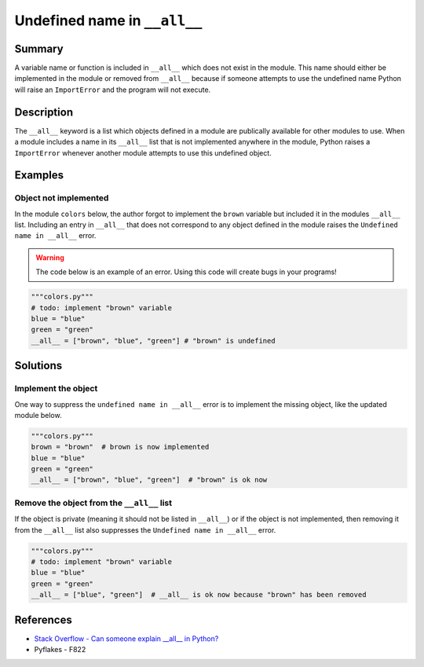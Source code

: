 Undefined name in ``__all__``
=============================

Summary
-------

A variable name or function is included in ``__all__`` which does not exist in the module. This name should either be implemented in the module or removed from ``__all__`` because if someone attempts to use the undefined name Python will raise an ``ImportError`` and the program will not execute.

Description
-----------

The ``__all__`` keyword is a list which objects defined in a module are publically available for other modules to use. When a module includes a name in its ``__all__`` list that is not implemented anywhere in the module, Python raises a ``ImportError`` whenever another module attempts to use this undefined object.

Examples
----------

Object not implemented
......................

In the module ``colors`` below, the author forgot to implement the ``brown`` variable but included it in the modules ``__all__`` list. Including an entry in ``__all__`` that does not correspond to any object defined in the module raises the ``Undefined name in __all__`` error.

.. warning:: The code below is an example of an error. Using this code will create bugs in your programs!

.. code:: python

    """colors.py"""
    # todo: implement "brown" variable
    blue = "blue"
    green = "green"
    __all__ = ["brown", "blue", "green"] # "brown" is undefined

Solutions
---------

Implement the object
....................

One way to suppress the ``undefined name in __all__`` error is to implement the missing object, like the updated module below.

.. code:: python

    """colors.py"""
    brown = "brown"  # brown is now implemented
    blue = "blue"
    green = "green"
    __all__ = ["brown", "blue", "green"]  # "brown" is ok now
    
Remove the object from the ``__all__`` list
...........................................

If the object is private (meaning it should not be listed in ``__all__``) or if the object is not implemented, then removing it from the ``__all__`` list also suppresses the ``Undefined name in __all__`` error.

.. code:: python

    """colors.py"""
    # todo: implement "brown" variable
    blue = "blue"
    green = "green"
    __all__ = ["blue", "green"]  # __all__ is ok now because "brown" has been removed

References
----------
- `Stack Overflow - Can someone explain __all__ in Python? <http://stackoverflow.com/questions/44834/can-someone-explain-all-in-python>`_
- Pyflakes - F822
